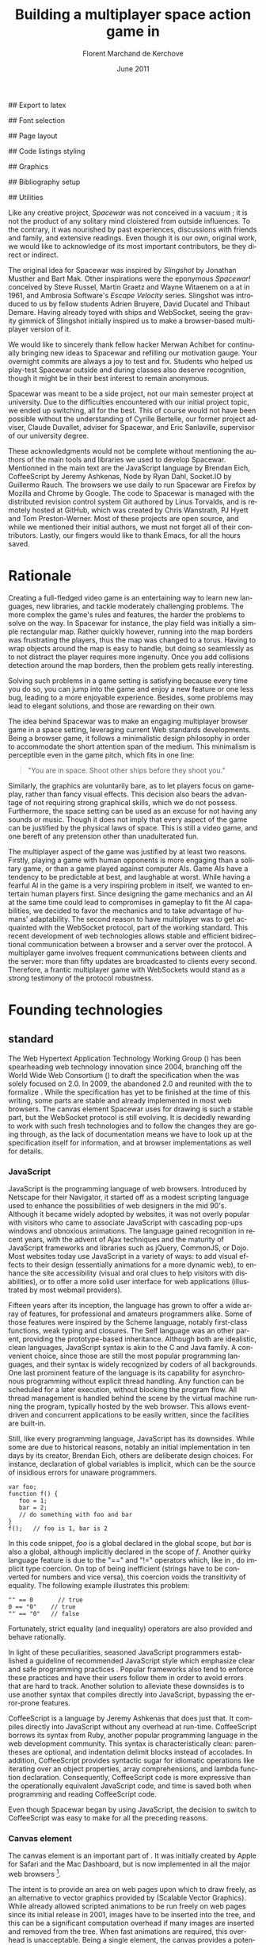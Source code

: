 # Draft of articles documenting Spacewar.
#+Title: Building a multiplayer space action game in \sc{html5}
#+Author: Florent Marchand de Kerchove
#+Email: fmdkdd@gmail.com
#+Date: June 2011
#+Language: en

## Export to latex 
#+LATEX_CMD: xelatex
#+LATEX_CLASS: article
#+LATEX_CLASS_OPTIONS: [a4paper, 12pt]
#+OPTIONS: toc:nil

## Font selection
#+LATEX_HEADER: \setmainfont[Mapping=tex-text, Numbers={OldStyle, Proportional}, OpticalSize=0]{Utopia Std}
#+LATEX_HEADER: \newfontfamily\progfont[Numbers={Lining}, Scale=MatchLowercase]{Utopia Std}
#+LATEX_HEADER: \setmonofont[Mapping=tex-text, Scale=MatchLowercase]{Utopia Std}

## Page layout
#+LATEX_HEADER: \addtolength{\oddsidemargin}{-.2in}
#+LATEX_HEADER: \addtolength{\evensidemargin}{-.2in}
#+LATEX_HEADER: \addtolength{\textwidth}{.4in}
#+LATEX_HEADER: \addtolength{\topmargin}{-.2in}
#+LATEX_HEADER: \addtolength{\textheight}{.4in}
#+LATEX_HEADER: \linespread{1.05}

## Code listings styling
#+LATEX_HEADER: \usepackage{xcolor}
#+LATEX_HEADER: \definecolor{racoon}{rgb}{0.6, 0.6, 0.7}

#+LATEX_HEADER: \lstset{basicstyle=\progfont}
#+LATEX_HEADER: \lstset{tabsize=3, columns=fullflexible, keepspaces=true}
#+LATEX_HEADER: \lstset{breaklines=false, showstringspaces=false}
#+LATEX_HEADER: \lstset{frame=leftline, framerule=1pt, rulecolor=\color{racoon}}
#+LATEX_HEADER: \lstset{xleftmargin=7pt, framesep=5pt}

#+LATEX_HEADER: \lstnewenvironment{javascript}
#+LATEX_HEADER: {\lstset{ language={C}, morekeywords={var, function} }}{}

#+LATEX_HEADER: \lstnewenvironment{coffeescript}
#+LATEX_HEADER: {\lstset{ language={Ruby}, morekeywords={of} }}{}
#+BIND: org-export-latex-custom-lang-environments ((espresso "javascript") (coffee "coffeescript"))

## Graphics
#+LATEX_HEADER: \usepackage{tikz}
#+LATEX_HEADER: \usetikzlibrary{arrows}

## Bibliography setup
#+LATEX_HEADER: \usepackage{biblatex}
#+LATEX_HEADER: \addbibresource{draft.bib}

## Utilities
#+LATEX_HEADER: \renewcommand{\sc}[1]{\textsc{#1}}

#+LaTeX: \setcounter{tocdepth}{3}
#+LaTeX: \tableofcontents

#+LaTeX: \section*{Acknowledgments}
  Like any creative project, /Spacewar/ was not conceived in a vacuum ;
  it is not the product of any solitary mind cloistered from outside
  influences. To the contrary, it was nourished by past experiences,
  discussions with friends and family, and extensive readings. Even
  though it is our own, original work, we would like to acknowledge of
  its most important contributors, be they direct or indirect.

  The original idea for Spacewar was inspired by /Slingshot/ by Jonathan
  Musther and Bart Mak. Other inspirations were the eponymous
  /Spacewar!/ conceived by Steve Russel, Martin Graetz and Wayne
  Witaenem on a \sc{dec} \sc{pdp-1} at \sc{mit} in 1961, and Ambrosia
  Software's /Escape Velocity/ series. Slingshot was introduced to us
  by fellow students Adrien Bruyere, David Ducatel and Thibaut
  Demare. Having already toyed with ships and WebSocket, seeing the
  gravity gimmick of Slingshot initially inspired us to make a
  browser-based multiplayer version of it.

  We would like to sincerely thank fellow hacker Merwan Achibet for
  continually bringing new ideas to Spacewar and refilling our
  motivation gauge. Your overnight commits are always a joy to test
  and fix. Students who helped us play-test Spacewar outside and
  during classes also deserve recognition, though it might be in
  their best interest to remain anonymous.

  Spacewar was meant to be a side project, not our main semester
  project at university. Due to the difficulties encountered with our
  initial project topic, we ended up switching, all for the best. This
  of course would not have been possible without the understanding of
  Cyrille Bertelle, our former project adviser, Claude Duvallet,
  adviser for Spacewar, and Eric Sanlaville, supervisor of our
  university degree.

  These acknowledgments would not be complete without mentioning the
  authors of the main tools and libraries we used to develop Spacewar.
  Mentionned in the main text are the JavaScript language by Brendan
  Eich, CoffeeScript by Jeremy Ashkenas, Node by Ryan Dahl, Socket.IO
  by Guillermo Rauch. The browsers we use daily to run Spacewar are
  Firefox by Mozilla and Chrome by Google. The code to Spacewar is
  managed with the distributed revision control system Git authored by
  Linus Torvalds, and is remotely hosted at GitHub, which was created
  by Chris Wanstrath, PJ Hyett and Tom Preston-Werner. Most of these
  projects are open source, and while we mentioned their initial
  authors, we must not forget all of their contributors. Lastly, our
  fingers would like to thank \sc{gnu} Emacs, for all the hours saved.

#+LaTeX: \newpage

* Rationale
  Creating a full-fledged video game is an entertaining way to learn
  new languages, new libraries, and tackle moderately challenging
  problems. The more complex the game's rules and features, the harder
  the problems to solve on the way. In Spacewar for instance, the play
  field was initially a simple rectangular map. Rather quickly
  however, running into the map borders was frustrating the players,
  thus the map was changed to a torus. Having to wrap objects around
  the map is easy to handle, but doing so seamlessly as to not
  distract the player requires more ingenuity. Once you add collisions
  detection around the map borders, then the problem gets really
  interesting.

  Solving such problems in a game setting is satisfying because every
  time you do so, you can jump into the game and enjoy a new feature or
  one less bug, leading to a more enjoyable experience. Besides, some
  problems may lead to elegant solutions, and those are rewarding on
  their own.

  The idea behind Spacewar was to make an engaging multiplayer browser
  game in a space setting, leveraging current Web standards
  developments. Being a browser game, it follows a minimalistic design
  philosophy in order to accommodate the short attention span of the
  medium. This minimalism is perceptible even in the game pitch, which
  fits in one line:

  #+BEGIN_QUOTE
  "You are in space. Shoot other ships before they shoot you."
  #+END_QUOTE

  Similarly, the graphics are voluntarily bare, as to let players
  focus on gameplay, rather than fancy visual effects. This decision
  also bears the advantage of not requiring strong graphical skills,
  which we do not possess. Furthermore, the space setting can be used
  as an excuse for not having any sounds or music. Though it does not
  imply that every aspect of the game can be justified by the physical
  laws of space. This is still a video game, and one bereft of any
  pretension other than unadulterated fun.

  #+BEGIN_lateX
  \begin{figure}[htb]
  \centering
  \begin{tikzpicture}
    \node [draw, rectangle, thick, inner sep=0]
     {\includegraphics[width=13cm]{img/glorious-action-shot.png}};
  \end{tikzpicture}
  \caption{Spacewar action shot. Spaceships battle it out among
           planets, mines and bonuses.}
  \end{figure}
  #+END_latex

  The multiplayer aspect of the game was justified by at least two
  reasons. Firstly, playing a game with human opponents is more
  engaging than a solitary game, or than a game played against
  computer AIs. Game AIs have a tendency to be predictable at best,
  and laughable at worst. While having a fearful AI in the game is a
  very inspiring problem in itself, we wanted to entertain human
  players first. Since designing the game mechanics and an AI at the
  same time could lead to compromises in gameplay to fit the AI
  capabilities, we decided to favor the mechanics and to take
  advantage of humans' adaptability. The second reason to have
  multiplayer was to get acquainted with the WebSocket protocol, part
  of the \sc{html5} working standard. This recent development of web
  technologies allows stable and efficient bidirectional communication
  between a browser and a server over the \sc{http} protocol. A multiplayer
  game involves frequent communications between clients and the
  server: more than fifty updates are broadcasted to clients every
  second. Therefore, a frantic multiplayer game with WebSockets would
  stand as a strong testimony of the protocol robustness.

* Founding technologies

** \sc{html5} standard
   The Web Hypertext Application Technology Working Group
   (\sc{whatwg}) has been spearheading web technology innovation since
   2004, branching off the World Wide Web Consortium (\sc{w3c}) to
   draft the \sc{html5} specification when the \sc{w3c} was solely
   focused on \sc{xhtml} 2.0. In 2009, the \sc{w3c} abandoned
   \sc{xhtml} 2.0 and reunited with the \sc{whatwg} to formalize
   \sc{html5}. While the specification has yet to be finished at the
   time of this writing, some parts are stable and already implemented
   in most web browsers. The canvas element Spacewar uses for drawing
   is such a stable part, but the WebSocket protocol is still
   evolving. It is decidedly rewarding to work with such fresh
   technologies and to follow the changes they are going through, as
   the lack of documentation means we have to look up at the
   specification itself for information, and at browser
   implementations as well for details.

*** JavaScript
    JavaScript is the programming language of web browsers. Introduced
    by Netscape for their Navigator, it started off as a modest
    scripting language used to enhance the possibilities of web
    designers in the mid 90's. Although it became widely adopted by
    websites, it was not overly popular with visitors who came to
    associate JavaScript with cascading pop-ups windows and obnoxious
    animations. The language gained recognition in recent years, with
    the advent of Ajax techniques and the maturity of JavaScript
    frameworks and libraries such as jQuery, CommonJS, or Dojo. Most
    websites today use JavaScript in a variety of ways: to add visual
    effects to their design (essentially animations for a more dynamic
    web), to enhance the site accessibility (visual and oral clues to
    help visitors with disabilities), or to offer a more solid user
    interface for web applications (illustrated by most webmail
    providers).

    Fifteen years after its inception, the language has grown to offer
    a wide array of features, for professional and amateurs
    programmers alike. Some of those features were inspired by the
    Scheme language, notably first-class functions, weak typing
    and closures. The Self language was an other parent, providing the
    prototype-based inheritance. Although both are idealistic, clean
    languages, JavaScript syntax is akin to the C and Java family. A
    convenient choice, since those are still the most popular
    programming languages, and their syntax is widely recognized by
    coders of all backgrounds. One last prominent feature of the
    language is its capability for asynchronous programming without
    explicit thread handling. Any function can be scheduled for a
    later execution, without blocking the program flow. All thread
    management is handled behind the scene by the virtual machine
    running the program, typically hosted by the web browser. This
    allows event-driven and concurrent applications to be easily
    written, since the facilities are built-in.

    Still, like every programming language, JavaScript has its
    downsides. While some are due to historical reasons, notably an
    initial implementation in ten days by its creator, Brendan Eich,
    others are deliberate design choices. For instance, declaration of
    global variables is implicit, which can be the source of insidious
    errors for unaware programmers.

    #+BEGIN_SRC espresso
      var foo;
      function f() {
         foo = 1;
         bar = 2;
         // do something with foo and bar
      }
      f();   // foo is 1, bar is 2
    #+END_SRC

    In this code snippet, /foo/ is a global declared in the global
    scope, but /bar/ is also a global, although implicitly declared in
    the scope of /f/. Another quirky language feature is due to the
    "==" and "!=" operators which, like in \sc{php}, do implicit type
    coercion. On top of being inefficient (strings have to be
    converted for numbers and vice versa), this coercion voids the
    transitivity of equality. The following example illustrates this
    problem:

    #+BEGIN_SRC espresso
      "" == 0       // true
      0 == "0"    // true
      "" == "0"   // false
    #+END_SRC
    
    Fortunately, strict equality (and inequality) operators are also
    provided and behave rationally.
    
    In light of these peculiarities, seasoned JavaScript programmers
    established a guideline of recommended JavaScript style which
    emphasize clear and safe programming practices
    \cite{js-garden}. Popular frameworks also tend to enforce these
    practices and have their users follow them in order to avoid
    errors that are hard to track. Another solution to alleviate these
    downsides is to use another syntax that compiles directly into
    JavaScript, bypassing the error-prone features.

    CoffeeScript is a language by Jeremy Ashkenas \cite{coffee} that
    does just that. It compiles directly into JavaScript without any
    overhead at run-time. CoffeeScript borrows its syntax from Ruby,
    another popular programming language in the web development
    community. This syntax is characteristically clean: parentheses
    are optional, and indentation delimit blocks instead of
    accolades. In addition, CoffeeScript provides syntactic sugar for
    idiomatic operations like iterating over an object properties,
    array comprehensions, and lambda function declaration.
    Consequently, CoffeeScript code is more expressive than the
    operationally equivalent JavaScript code, and time is saved both
    when programming and reading CoffeeScript code.
    
    Even though Spacewar began by using JavaScript, the decision to
    switch to CoffeeScript was easy to make for all the preceding
    reasons.

*** Canvas element
    The canvas \sc{html} element \cite{canvas} is an important part of
    \sc{html5}. It was initially created by Apple for Safari and the
    Mac \sc{os x} Dashboard, but is now implemented in all the major
    web browsers [fn:: By major web browsers we mean Firefox, Chrome,
    Internet Explorer, Safari and Opera.].

    The intent is to provide an area on web pages upon which to draw
    freely, as an alternative to vector graphics provided by \sc{svg}
    (Scalable Vector Graphics). While \sc{svg} already allowed scripted
    animations to be run freely on web pages since its initial release
    in 2001, \sc{svg} images have to be inserted into the \sc{dom} tree, and
    this can be a significant computation overhead if many \sc{svg}
    images are inserted and removed from the \sc{dom} tree. When fast
    animations are required, this overhead is unacceptable. Being a
    single \sc{dom} element, the canvas provides a potentially faster way
    to draw animation than \sc{svg}. But these two graphics solutions are
    not interchangeable.

    First, the canvas element is bitmap-based. This means that
    graphics drawn on the canvas are resolution dependent, whereas
    \sc{svg} animations are freely scalable. Bitmap graphics are
    faster to process, thus well suited to animations that require a
    high number of frames every second, like games. Scalable graphics
    are great for everything else, since their image quality do not
    degrade when scaled at any size.

    The canvas element also has the ability to use a 3d rendering
    context called WebGL \cite{webgl}, enabling OpenGL applications to
    be embedded in web pages and rendered using a software OpenGL
    implementation, or even a hardware implementation if the proper
    driver is present. Implementations of this 3d context in major
    browsers is ongoing. The latest Firefox, Chrome, Safari and Opera
    browsers support WebGL, but not on all platforms. Besides, since
    calling the \sc{gpu} driver directly can lead to crashes unrelated
    with the browser itself (caused by faulty drivers or poor graphics
    management in the OS), WebGL support can be deactivated by default
    in some browsers, or for unsupported hardware. Nonetheless, some
    demonstrative applications already exist, with the most impressive
    being ports of famous 3d games like a Quake 3 level loader
    \cite{q3demo} or an interactive film by Chris Milk \cite{rome}.
    
    Finally, should web applications using the canvas element require
    even more processing power for their animations, major browsers
    are beginning to provide hardware acceleration even for the 2d
    drawing context. This is also optional and enabled client-side,
    due to the stability issues mentioned above, but still is a nice
    option to have when high performance is a concern.

    The consequence of providing all those facilities to web scripts,
    both versatile with \sc{svg} and powerful with the canvas element,
    is the diminishing need for proprietary alternatives like Adobe
    Flash or Microsoft Silverlight. A few years back, Adobe Flash was
    the /de facto/ standard for web animations. Today, with browsers
    adopting \sc{html5} standard and especially the canvas element,
    animations can both be fast and portable. Furthermore, the
    specification is fully open, as are implementations in most
    browsers.
      
    Spacewar makes full use of the canvas element. All the game is
    currently drawn on it, and it fills the entire web page. Some \sc{svg}
    images are also used for the more static configuration menu.
    
*** WebSocket
    The major part of Spacewar is its multiplayer aspect: having
    multiple players participating in the same game, each using a
    different browser on their own computer. This is enabled by the
    introduction of WebSockets to \sc{html5}.

    The \sc{http} protocol was conceived as a unidirectional protocol: from
    the client to the server. The server can not initiate an
    unsolicited connection with a client, and is only allowed to send
    data to the client in response to a previous request from the
    client. Yet, asynchronous updates from the server have become a
    major part of today's web browsing. The usual solution is to abuse
    the protocol in part, by having the client frequently poll the
    server for updates. Typically, the client would send a request to
    the server every two seconds, and the server would respond with
    update data, or with an empty response if no update occurred. This
    is a simple way to provide the illusion of asynchronous updates,
    but it comes at a price. 

    To receive update in a timely fashion, the polling frequency
    should be short, around five seconds. This means that every five
    seconds, a \sc{http} request is sent to the server, and a response
    is received. Sending a new \sc{http} request requires establishing
    a \sc{tcp} connection with the server, and that in turn takes some
    round trips between the client and the server. In addition, the
    request and response have to contain \sc{http} headers that add to
    the packets' size, though the information they transmit is mostly
    the same each time. This short polling technique is thus very
    inefficient, as not only time is wasted by setting up a full
    \sc{tcp} communication each time, but bandwidth is also
    squandered.

    To alleviate these problems, more refined techniques have come to
    light. The two most common mechanisms are known as \sc{http} long
    polling and \sc{http} streaming. Both are described in \sc{rfc}
    6202 \cite{rfc6202}. As the name implies, long polling consists of
    sending a request to the server, who will delay its response until
    there is data to transmit. When the client receives the response,
    it immediately sends a new request for the next update. In
    \sc{http} streaming, the server sends its response in parts, thus
    keeping the connection with the client alive, until its renewal
    after a set amount of time. While more efficient than short
    polling, both have disadvantages over a straightforward \sc{tcp}
    socket. When renewing the long poll request or stream, messages
    can not be sent from the server, and must thus be buffered until
    the connection is established. Other difficulties may arise when
    intermediaries (proxies, gateways) are present between the client
    and the server, as they may decide to cache the server responses,
    thus defeating the mechanism. Best practices for implementing
    these techniques are described in the \sc{rfc}.

    A better solution is to augment the \sc{http} protocol, allowing true,
    persistent bi-directional communication without much
    overhead. That is precisely the high-level description of the
    WebSocket protocol \cite{ws-prot}. This protocol consists of
    establishing a \sc{tcp} connection between a client and a server,
    allowing two-way message passing after a \sc{http} handshake
    part. Using the \sc{http} request/response model, both client and
    server acknowledge of a "\sc{http} upgrade" to use the WebSocket
    protocol. Once they agree, messages can be freely sent between
    both entities until the connection is closed. In addition to the
    \sc{tcp} connection, the WebSocket protocol provides other features. To
    quote the protocol draft:

    - a Web "origin"-based security model for browsers;
    - an addressing and protocol naming mechanism to support multiple
      services on one port and multiple host names on one \sc{ip} address;
    - a framing mechanism on top of \sc{tcp} to get back to the \sc{ip}
      packet mechanism that \sc{tcp} is built on, but without length limits.

    The WebSocket protocol enforces the same origin policy commonly
    used in web browsers. Basically, WebSockets established between a
    browser and a web server at http://www.foo.com/ can only be
    accessed by scripts running for a page from a server with the same
    domain. Scripts from other domains do not have legitimate access
    to resources (scripts, sockets) of others.

    The WebSocket \sc{API} \cite{ws-api} offered to web browsers
    scripts is rather straightforward, and event-based. In simple
    setups, the client only has to create a WebSocket object, then
    registers function callbacks for the following events: connection
    open, message received, connection closed. This WebSocket object
    can be used to send messages to the server, and to close the
    connection. Messages can either be sent as \sc{utf-8} strings or
    as raw binary.

** Node
   Obviously, WebSocket support is required both on the client and on
   the server. On the client side, a check may be done when the game
   script executes to detect WebSocket support in the browser, and act
   accordingly. On the server front, the choice is more limited. The
   early prototype of Spacewar used a \sc{php} implementation of the
   WebSocket protocol on the server. Back then, the server was only
   used to pass messages around between clients. All the game logic
   was handled by the clients themselves, and each client sent its
   state to all the others, via the server. It quickly became clear
   however that this \sc{php} implementation of WebSocket was meant
   for trivial demonstrations purposes, but not for real applications.

   As a result of the WebSocket protocol being recent and not
   finalized, the number of implementations available outside of web
   browsers is not overwhelming, though sufficient. Although the
   protocol is not overly complicated, implementing it was beyond the
   scope of Spacewar. Besides, due to security concerns, the protocol
   is still evolving. An implementation that can stay up to date with
   current and future versions of the protocol is preferred. This
   essentially means that the chosen WebSocket implementation should
   be popular enough to ensure that it will be supported until at
   least the protocol finalization. A rapid search indicates there are
   already quite a few implementations for C, C#, Java, Ruby,
   JavaScript, and more. The JavaScript implementation is of
   particular interest, and was chosen for reasons we will now expose.

   First and foremost, since JavaScript was required for programming
   the client, having it as the server language helps promoting code
   reuse and consistency. The code is clearer as a result, since some
   client constructs are mirrored on the server.
   
   Secondly, the chosen JavaScript implementation of the WebSocket
   protocol is actually a module for a high-performance server
   software running JavaScript code, called Node (or node.js)
   \cite{node}. At the core, Node is an abstraction of asynchronous
   I/O with a layer of web-oriented networking facilities designed for
   building scalable web servers. Under the hood Node is running
   Google's V8 JavaScript engine, which allows users to program all
   their server code using only JavaScript, although Node itself is
   essentially made in C++.
   
   With the growing number of Internet users, it is not uncommon for
   web hosts serving popular content to handle a million or more daily
   hits, and a hundred thousand of simultaneous clients. Against such
   numbers, very efficient server software (and hardware) is required.
   There are three main approaches for serving content at this rate in
   server software: caching, multithreading and asynchronous
   (non-blocking) I/O. Caching is very useful for static content, but
   not for a highly dynamic application like Spacewar. While
   allocating a thread for each client (or a group of clients) and
   retrieving content with blocking I/O in each thread is feasible,
   implementations of threads in most systems makes this solution
   sub-optimal. For one, managing ten thousand threads can become
   quite complex. In addition, the costs of thread allocating, context
   switching and scheduling hamper this method's scalability.

   On the other hand, asynchronous I/O is rather straightforward:
   instead of spawning a new lightweight process (thread) to read and
   send a file to the client, just wait for the system to signal the
   file readiness, and execute a callback function to read and send
   it. The cost of handling one more client is much lower than for
   multithreading, although not all non-blocking I/O mechanisms in the
   OS are equal. Hardware interrupts are favored, but might not be
   available, in which case the slower method of polling is used.
   Nonetheless, non-blocking I/O has garnered a strong following in
   the web development community, assessed by the popularity of server
   software like Python's Twisted, or Ruby's EventMachine. This is
   explained partly by the popularity of the language they are
   implemented in, partly by the performance they provide, and mostly
   by the convenience of their event-driven model for programmers.

   Since all the work with asynchronous I/O is done in callbacks, this
   directly translates into programming for events, a recurrent
   pattern of web programming. For instance, an \sc{http} server will have
   a function to handle a request event. Every request sent to the
   server will wake up Node, trigger this function, and send Node to
   sleep once the function has returned. It must be noted that since
   no threading is involved, the callbacks execute sequentially rather
   than concurrently. In particular, callbacks that are slow to return
   will become a bottleneck for the server scalability. Nevertheless,
   the event-driven approach is quite fit to the \sc{http} request/response
   model, as well as other network applications.

   Node also aims to be very modular: even core features are provided
   as modules lazily loadable in a server program. The WebSocket
   protocol is available in Node thanks to such modules. Spacewar uses
   the one named Socket.IO \cite{socket-io}. While other modules
   expose the bare WebSocket protocol in Node, Socket.IO can fallback
   to other protocols (like Ajax, \sc{http} long polling or \sc{http} streaming)
   if the client has no support for WebSocket. This is highly
   convenient, given the discrepancies between browsers as well as
   between a different versions of the same browser.
* Other works
  Spacewar arose from our want to design and play a space action game
  leveraging modern web technologies. Outside of the gravity gimmick
  inspired by the open source game Slingshot \cite{slingshot}, there
  was no direct influence by other works until we took a peek at what
  was available.

  Eerily enough, the space setting seems to be popular, as at least
  two games built with JavaScript and Node bear the same premises. The
  first one is Lazeroids \cite{lazeroids}. That game was initially
  conceived using Ruby on Rails over a week-end competition, and later
  ported over to Node. The gameplay is a voluntary homage to the classic
  1979 arcade game Asteroids where a lone spaceship fires round-shaped
  bullets at dangerously concave asteroids drifting in the otherwise
  empty space. Lazeroids allows multiple players to play in the same
  world and features a score board. Attacking other players did not
  seem to work right when we tried it, and the gameplay also feels
  dated, with reason. Still, one must keep in mind that Lazeroids was
  conceived as a demonstration of Ruby on Rails and \sc{html5} capabilities
  over a 48-hours period.

  The second space-inspired browser game is Rawkets \cite{rawkets}. Here
  the focus is on player versus player combat, as there are no other
  interactions with the world. The fighting stage is delimited by a
  thick rectangular wall, and the combat is very basic. Ships fire
  bullets that go straight ahead dealing damage to the first target
  hit. Ships can sustain some damage before exploding, and recover
  damage over time. The graphics are elementary, except for the
  somewhat fancy static background and interface. There are even sound
  effects and a background music [fn:: Rawkets uses Adobe Flash for
  sound. Although the \sc{html5} standard introduces an audio API, browser
  implementations might have been lacking when Rawkets was
  conceived.]. Like Lazeroids, Rawkets primary purpose is to
  demonstrate the capabilities of \sc{html5} and Node in the fun setting of
  a multiplayer space fighting game.
     
* Inner workings

** Overview

*** The game's rules and goal
    As previously stated, the intent in building Spacewar was to
    become more comfortable with standard and future web technologies,
    by creating a simple, yet engaging multiplayer game. The core
    gameplay revolves around shooting spaceships in space, with the
    added twist of compensating for the surrounding planets' gravity
    that draws spaceship fire.

    Browsing to the game server \sc{url} immediately jumps the client
    into the game. Each player controls exactly one ship. The commands
    are simple: ships can rotate left or right, thrust forward, fire a
    bullet or use a bonus. Ships are brittle: one hit is all it takes
    to destroy them. Obstacles are plenty: planets, bullets, other
    ships, and lethal bonuses. The bright side is that dying bears no
    in-game penalty aside from losing any held bonuses, as hitting the
    spacebar immediately spawns a new ship. Hearing the opponent gloat
    over his victory is punishing enough.

    The action takes place on a rectangular map wrapped at the edges,
    effectively simulating a torus. A plain rectangular map with
    border walls is not symmetric: corners are notably disadvantageous
    for players who wander in them, since it is much harder to escape
    from them. The central area will thus see most of the action. A
    torus is symmetric action-wise, as all area have the same
    mobility. The toric map is harder to handle though, especially
    when considering collisions at the map borders, or when drawing it
    seamlessly in the client.

    The map is populated with immobile planets, which have two roles
    in the game. First they act as obstacles for players, as a ship
    colliding with a planet will immediately turn to sidereal
    dust. Players can not blindly go forward, but must learn to
    maneuver skillfully between cluster of planets in order to
    survive. Secondly, planets affect the trajectory of bullets fired
    from the spaceships. Each planet has a gravity parameter
    proportional to its radius, and bullets are subject to every
    planet gravity field. Larger planets pull harder on bullets,
    eventually crashing them on their surface. Players have to learn
    how bullets react to gravity, as it is crucial to improve their
    aim but also to better dodge other ships' bullets.

    The game has no explicit goal other than enjoyment. Adding some
    kind of scoring system, based on the number of ships destroyed and
    length of survival would be trivial, but whether this is
    effectively beneficial to the game experience is still
    undetermined. The core formula has proved to be satisfying enough
    for the time being.

    The bonuses add variety to the game, by introducing new obstacles
    and weapons. New bonuses are regularly dropped onto the map,
    staying at their location until a ship picks it up by flying over
    it. Ships can only have one bonus at a time. Flying over a bonus
    when already holding one will replace it. Once picked up, a bonus
    can be used until it has no more charges. Most bonuses currently
    implemented have only one charge. Bonuses are not definitive, and
    need testing to determine if they have their place in the
    game. The upside is that bonuses are easily added and removed from
    a game for test purposes using parameters. Player feedback can be
    used to increase or decrease the probability of a certain type of
    bonus appearing. Ideally, these parameters could be altered even
    during a game, matching the interests of current players. The most
    successful bonus so far is the mine, immobile when placed on the
    map, but which explodes when a ship or a bullet enters its
    detection radius. These mines are a useful to dispose of
    tailing opponents, or to set up traps in tight planet clusters.

*** The decentralized prototype
    Spacewar is divided into a client and a server program. Both are
    written in CoffeeScript, compiled to JavaScript before being
    run. The client program is intended to be executed inside a web
    browser supporting the \sc{html} canvas element. The server must be run
    by Node with additional modules installed.

    Historically, the initial prototype of Spacewar was meant to work
    without a server. The client handled all the game logic simulation,
    in addition to drawing, and one could play the game even if a
    server was not available. On the other hand, if a server was
    running, then clients would send it their position and bullets, and
    the server would broadcast them to all other connected clients. The
    server thus acted as a mere relay.

    This decentralized model had its merits: clients could play without
    a server, nearly all computation was offloaded to clients, thus
    greatly alleviating the server load, and the server was truly
    scalable, able to handle many clients since its only role was to
    coordinate packets between clients. But this approach was not
    devoid of problems. The first one was the game state
    synchronization across all clients. Since all clients ran their own
    game logic and only sent updates concerning their own actions, the
    game state was different for each one ; there was no authoritative
    state as in a centralized model. This allowed asymmetric situations
    to arise, where a ship would be dead for some clients but not for
    others. Although this might have been solvable, by acknowledging
    collisions between entities for affected clients for instance, the
    far greater issue of cheating remained.

    One thing to keep in mind with secure web development that also
    applies to games, is to never trust the client. The client, when
    given the chance, will always try to exploit any flaw to gain
    advantage. In a game setting, this amounts to cheating, which ruins
    the game experience for everyone else involved. This is not to say
    that all clients should be regarded as evil exploiters, as most are
    not, but care should be taken as to minimize, and even annihilate
    the risks. If by any means someone is able to gain an unfair
    advantage, then, given enough time, someone will. Manipulating the
    game code is made even easier with JavaScript browser games: no
    decompilation is necessary as all the code is interpreted and
    embedded in the web page. With this in mind, letting clients make
    unilateral game decisions is ripe for exploits. In the Spacewar
    prototype, clients could easily change the ship maximum speed, to
    move faster than other players and gain advantage. The sole answer
    is to check all data received from clients, and drop faulty
    packets.

    Again, cheating is avoidable, game state synchronization is doable,
    but complexities and subtleties quickly arise when trying to solve
    both problems. The centralized model of a game server handling all
    game logic and broadcasting it to clients is far simpler to
    design. The choice was thus made early to switch Spacewar to this
    centralized model, at the cost of losing the ability for clients to
    play without a server, and greatly diminishing the scalability, but
    working as expected.

** Client side
   The client program has two roles:
   - It gathers keyboard input from the player and forwards them to
     the server.
   - It receives updates from the server and renders the game to the
     canvas.
   In a way, the client can be thought of as a terminal with a fancy
   interface.

   First, it has to establish the connection to the server. This
   amounts to creating the WebSocket, and waiting for the connected
   event. When this event is received, it contains an id number used
   to identify the client, which the client saves. Then, the client's
   preferences (name and color of ship) are sent, if any, and a ship
   is requested. Once notified of the ship creation, the game render
   loop is started, and the client can play.

   From then on, every time the client hits or releases a key, a
   message is sent to the server. Knowing which keys each client has
   pressed, the server updates each ship accordingly when going
   through its own update loop. When any entity of the game world
   changes, the client receives a message containing the new values to
   synchronize its local state with the server state. The client is
   only told what it needs to know in order to draw the game world
   correctly. Information unneeded for drawing is never transmitted.
   Simultaneously, the rendering loop displays the game world to the
   player, centered around its ship.

*** The rendering algorithm
    Drawing the game is the main role of the client, and the most
    expensive in computer time. All drawing takes place on the
    \sc{html} canvas element, using the 2d rendering context. The
    canvas is stretched to fill the client's whole window, adapting to
    eventual resizing events, thus maximizing the player's view. To
    ensure smooth rendering, the scene is requested to be drawn at 60
    frames per second. This is only a request: clients will do their
    best to reach this frequency, but under-performing clients might
    not reach it. In this case, the rendering will be choppy, and
    playing might become difficult, or even unsatisfactory. Efforts
    should thus be made to ensure most computers can draw the game
    fast enough to allow a smooth play. Optimization comes after
    correctness however, and since Spacewar is not feature complete at
    this stage, busy action can lead to slowdowns on even recent
    hardware.

    The rendering loop algorithm is very similar to the following
    code:

    #+BEGIN_SRC coffee
      redraw = (context) ->
         context.clearCanvas()
      
         # Center view around the player's ship.
         centerView()
      
         # Draw all objects.
         for obj in gameObjects
            obj.draw(context) if obj.inView()
      
         # Draw all visual effects.
         for e in effects
            e.draw(context) if e.inView()
      
         # Draw outside of the map bounds.
         drawInfinity(context)
      
         # Draw user interface.
         drawUI(context)
    #+END_SRC

    #+ Schema of drawing process

    We start by clearing the whole canvas, which contained the
    previous frame. This is needed since the scene is centered around
    the player, thus every object in view has to be redrawn every time
    the player moves. On this blank canvas, the game is drawn in
    layers. Each layer is drawn atop of the previous one, and any
    drawing done in a layer obscures the drawings done at the same
    place in lower layers. The first layer contains every game object
    (ships, bullets, planets, bonuses). The second layer is filled
    with cosmetic effects that are tied to a particular object and
    exist only on the client. Ship explosions are the only effect
    present so far. The final layer is used for the user interface:
    radar symbols drawn at the window's edges to indicate other
    players and incoming bonuses that are out of view. The
    drawInfinity method warrants a deeper explanation.

*** Drawing infinity ... and beyond
    The purpose of the drawInfinity method is to render the toric map
    to the player by redrawing each visible object outside of the map
    edges. Without drawInfinity, a player near an edge of the map
    would not see the objects beyond the edge until he crosses it and
    is wrapped around on the torus. This method helps to create a
    seamless transition when wrapping around the edges. The following
    diagram illustrates this.

    #+BEGIN_latex
      \begin{figure}[htb]
        \centering
        \begin{tikzpicture}
          \begin{scope}
            \fill [red, opacity=0.5]
              (0,1.2) rectangle +(.75,1.3);
      
            \draw [red!50!black, thick]
              (0,0) rectangle +(2.5,2.5)
              node [anchor=south east] {Map};
      
            \draw [blue!50!black, thick]
              (-.75,1.2) rectangle +(1.5,1.5)
              node [anchor=south east] {Canvas};
          \end{scope}
      
          \draw [thick, ->, >=stealth']
            (3.5,2.5) to (5.5,2.5)
            node [above, midway] {drawInfinity};
      
          \begin{scope}[xshift=9cm]
            \fill [red, opacity=0.5]
              (0,1.2) rectangle +(.75,1.3);
            \fill [red, opacity=0.25]
              (-.75,1.2) rectangle +(.75,1.3);
            \fill [red, opacity=0.25]
              (-.75,2.5) rectangle +(1.5,.2);
      
            \draw [red!50!black, thick]
              (0,0) rectangle +(2.5,2.5);
      
            \draw [red!50!black, opacity=0.5, thick]
              (-2.5,0) rectangle +(2.5,2.5)
              (-2.5,2.5) rectangle +(2.5,2.5)
              (0,2.5) rectangle +(2.5,2.5);
      
            \draw [blue!50!black, thick]
              (-.75,1.2) rectangle +(1.5,1.5);
          \end{scope}
        \end{tikzpicture}
        \caption{\label{fig:inf} The effect on drawing the map on the
              canvas with the drawInfinity method. Without
              drawInfinity, the canvas has blank areas when the
              player is near the map edges. With drawInfinity, the
              whole canvas is filled with copies of the map,
              seamlessly rendering the torus.}
      \end{figure}
    #+END_latex

    On figure \ref{fig:inf}, the game screen is shown without calling
    drawInfinity (left-hand part), then with calling drawInfinity
    (right-hand part). Without drawInfinity, the visible part of the
    game map is drawn at the right of the canvas, leaving the area
    outside of the map blank. Since the map is a torus, there can not
    be any undrawn part on the canvas. Here the left part of the
    canvas should show the rightmost area of the game map, the top part
    should show the bottom of the map, and so on. That is precisely
    what the drawInfinity method does: it redraws the map at the edges
    of the original map by translating it. The method collects the
    edges currently visible by the player and draws the map for each
    one. The results are witnessed on the right of figure
    \ref{fig:inf}, where the map is cloned to fill the whole canvas.

    While this drawing method ensures the world is correctly rendered
    as a torus, there are additional details to take care off. First,
    all objects should behave accordingly to the toric condition of
    the map. That is the server's role when updating the game
    world. For instance, bullets should wrap around and be affected by
    the gravity of all surrounding planets, even planets that are
    beyond the map edges. Another example is given by the planets:
    they should not overflow the map when created, otherwise they
    would be rendered as overlapping another planet from the other
    side of the map, which is not allowed. Last but not least, the
    radar that is used to show other players' ships and incoming
    bonuses that are out of view must select the nearest target among
    all the "ghosts" of an object, those mirror images drawn by the
    drawInfinity method. When the player's ship is near the left
    border of the map, and another ship is near the top right corner,
    the radar should indicate the shortest route to the target, which
    is realized by going left and up, wrapping around the edges,
    rather than traversing the whole map by going to the right
    (figure \ref{fig:radar}).

    #+BEGIN_latex
      \begin{figure}[htb]
        \centering
        \begin{tikzpicture}
          \draw [red!50!black, thick]
            (0,0) rectangle +(2.5,2.5)
            node [anchor=south east] {Map};
          \draw [red!50!black, opacity=0.5, thick]
            (-2.5,0) rectangle +(2.5,2.5);
      
          \fill [violet!50!black] (2.3,2.2) circle (3pt)
            node [anchor=east] {Enemy};
          \fill [violet!50!black, opacity=0.7] (-0.2,2.2) circle (3pt)
            node [anchor=east, yshift=.5mm] {Ghost};
      
          \draw [blue!50!black, thick]
            (-.5,.2) rectangle +(1.5,1.5)
            node [at start, anchor=south east, yshift=-1.5mm] {Canvas};
      
          \fill [blue!50!black]
            (.25,.95) circle (3pt);
        \end{tikzpicture}
        \caption{\label{fig:radar} Finding the nearest "ghost" in all clones
          of the map. Here the player is the blue dot at the canvas center,
          and the enemy at is at the top right corner of the map. Since the
          map is a torus, the quickest route to the enemy is by going left
          and up, toward the enemy "ghost". The player radar always
          indicates the nearest ghost rather than real map position.}
      \end{figure}
    #+END_latex

*** Rendering performance
    Drawing to the canvas at 60 frame per second, even in 2d, can tax
    even recent hardware. Speeding up this step is beneficial to
    gameplay, as smooth rendering is essential to fast paced
    action-oriented games. While we prefer to avoid premature
    optimization, some has already occurred and bore great benefits.

    The first optimization is avoiding to draw objects that are out of
    view. Each object is drawn only if it can be seen by the player,
    within the bounds of its screen (there is no line of sight
    restriction). This saves \sc{cpu} cycles, as even if a pixel would not
    be rendered to the screen, browsers still take time doing
    operations on it. That is because the canvas element can be drawn
    upon even if it is not attached to the \sc{dom} tree, saved for later
    purposes. Since the map can be vastly larger than the player's
    view, and full of objects rather costly to draw, this check is
    judicious.

    The second optimization is avoiding to redo costly operations that
    can be saved. Planets are immobile objects that never change their
    shape or color during the game. They are also numerous on the map,
    thus rather costly to draw, even though they are represented by
    bare discs. By drawing each of them only once to a devoted canvas,
    we can later draw this hidden canvas onto the real canvas
    presented to the player at a lower computational cost. Drawing to
    a hidden surface beforehand and applying this surface to the game
    canvas like a stamp is a cornerstone technique of 2d game
    programming called /spriting/.

    These optimizations already proved their worth by stabilizing the
    framerate, but it must be noted that the low-level tweaking common
    in video game programming is restricted in this setting. The
    programmer has only access to the canvas, and the browser is in
    charge of the lower-level operations and interaction with the
    graphic capabilities of the client's machine. While tuning for
    specific browsers is feasible, tailoring the game to the features
    offered by a particular \sc{cpu} or \sc{gpu} is beyond reach. This
    is the cost of using a scripting language running inside a
    browser. Luckily, implementers of the canvas element are committed
    to minimize this cost. For instance, Gecko (used by Firefox)
    WebKit (used by Chrome and Safari) engines and the latest Internet
    Explorer provide optional hardware acceleration of the 2d
    rendering context. In addition, they include an implicit double
    buffering of the canvas: drawing operations are done off-screen
    and the canvas is refreshed only once when the script is done
    drawing the frame. This is quicker than refreshing at every
    drawing operation.

** Server side
   The server program is where the game actually resides, where game
   logic, collision detection, collision resolution, and synchronization
   between clients arises. As previously stated, the server is written
   in JavaScript (compiled from CoffeeScript) and run in a Node
   environment.

   Before launching the actual game server, some preparations are in
   order. First, a \sc{http} server is started to serve the client
   files. The second step is to bind the WebSocket to the \sc{http} server,
   listening for a \sc{http} upgrade request initiated by the client
   program. Finally we setup the callbacks for the client connection,
   disconnection and message events, initialize the game map and then
   launch the game loop.

*** Client-server communication
    When a client connects to the server, a player id number is
    established, an associated player object is created server-side,
    then the client is notified of the connection. Following that, the
    client should request a ship, in which case the server will create
    the ship and send a full game update to the client containing all
    game objects. Once this is done, the client can play.

    During the main course of the game, the only messages received by
    the server from clients are input related. Pressed and released
    keys are sent to the server, which updates the corresponding player
    object.

    In the event of a client disconnection, be it voluntary or
    accidental, other clients are notified and resources are freed.

*** Setting up the game map
    To initialize the map, its dimensions are first retrieved from the
    preferences file. This file contains constant values used
    throughout the game simulation which can be customized to tune the
    game mechanics. For example, the preferences file describes the
    maximum allowed ship speed, the intensity of the gravity effect on
    bullets, and the activation time of mines.

    Once the map size is known, we must populate it with planets. The
    number of planets to place and their radius range is also loaded
    from the preferences file. Then each planet is randomly put on the
    map, provided that it does not overlap any previously put
    planet. There is a chance for each planet to have an accompanying
    satellite. When this happens, the total radius of the system is
    taken into account when checking against overlaps. Satellite
    size, rotational speed and distance to host planet are all
    parameters in the aforementioned file.

*** The update loop
    The most run code on the server is the one called by the update
    loop. Similarly to the client drawing loop, the server update loop
    is run at a high frequency: every 20 milliseconds, which
    translates to 50 updates per second. The client and server update
    loops do not have to be synchronized, since there will always be
    an added network latency between them. The server should update
    very often though, to be able to quickly respond to user input.

    Let us have a look at the (abridged) update loop:

    #+BEGIN_SRC coffee
      update: () ->
         # Process input from players.
         for id, player of players
            player.update()
      
         # Move all objects and update their grid position.
         for id, obj of gameObjects
            obj.move()
            if obj.tangible()
               placeObjectInGrid(obj)
      
         # Check and handle all collisions between objects.
         handleCollisions()
      
         # Let objects update and record their changes.
         allChanges = {}
         for id, obj of gameObjects
            obj.update()
            allChanges[id] = obj.changes()
      
         # Send only the changes to all clients.
         socket.broadcast
            type: 'objects update'
            objects: allChanges
    #+END_SRC

    The first step is to process the input of each player. Spacewar requires
    only five keys:
    - Up arrow to thrust forward,
    - Left and right arrow to rotate,
    - Spacebar (or A) to fire,
    - Z to use the carried bonus.
    The client sends its keys to the server which saves them for this
    update purpose. When processing each player's input, the server
    only has to check whether a key is pressed to update the player's
    ship accordingly. For example, if the left arrow key is pressed at
    the time the server enters the update loop, the ship's facing
    angle will be decreased [fn:: The origin of the \sc{HTML} canvas
    element is at the upper left corner, with /x/ increasing to the
    right and /y/ increasing to the bottom. Consequently, angles of the
    unit circle increase clockwise instead of conventionally
    increasing counterclockwise.].

    The next step is to update all objects. This is divided into three
    parts: first objects are moved, then all collisions between
    objects are checked and handled, and finally objects have their
    state updated. With this division, objects can post-process
    collisions in their update method instead of requiring a separate
    method with duplicated code. Moving all objects is simple: the
    position is updated with respect to the object velocity. The
    only subtlety is to wrap around the map edges. Some objects like
    planets and bonuses do not ever move. Bullets are of interest
    since they are affected by gravity from planets: a Newtonian
    gravity formula is applied to the bullet acceleration vector for
    every planet around.

    Once positions are updated, objects are placed in a grid used to
    check collisions. We will cover collisions in further details in
    \ref{collisions}. After collisions are processed, the state of
    each game object is updated. In this step, objects can update
    anything not related to position, which is handled in the position
    update. For example, mines grow their detection radius and
    satellites increase their rotation angle.

    Most objects will have their state changed as a result of these
    steps. Moving changes the position vector, mines change their hit
    radius at each update, ships and bullets can die after hitting
    another object, etc. Clients should be notified of all these
    changes, but there is no need to transmit fields that have not
    been modified. Full game objects are already sent to the client at
    connection time. Further updates only transmit the changes to avoid
    wasting bandwidth and unnecessary serialization. For this purpose,
    all game objects have the possibility to mark fields to be watched
    for changes. Changes to these marked fields are recorded into a
    dedicated object that is gathered in the update loop by calling
    /obj.changes()/. When changes from all objects are obtained this
    way, clients are notified of the game update by broadcasting.

*** Handling collisions
    #+latex: \label{collisions}
    Treating collisions between game objects is straightforward,
    except for a few subtle details. The basic principle is to check
    every couple of objects for collisions and handle side effects
    with respect to object type. In Spacewar, all ships would check if
    a collision occurred with any other ship, bullet, planet, bonus,
    etc. Obviously a collision is symmetrical, meaning we only have to
    check half of the couples. Once a collision is detected side
    effects are applied. If a collision occurred between a ship and a
    bullet for example, the ship would explode and the bullet would
    enter its dead state. Both would not be able to collide with
    another object anymore. On the other hand, if a ship collided with
    a planet, the ship would still explode but the planet would be
    unaffected. Processing side effects from a collision at the same
    time for both colliding objects is clearer, since all effects from
    the collision are in one place. It is also easier than having
    objects handle the collision themselves, where issues related to
    the absence of atomicity arise.

    Accurately checking for collisions between two objects often
    requires solving equations, which can be quite costly depending on
    the shapes involved. Accuracy can be traded for speed by using
    approximated equations. An uncompromising speedup can be obtained
    by only checking collisions between nearby objects. To group
    objects by proximity, any form of spatial hashing can be
    used. Spacewar elected the spatial grid approach, as it is
    straightforward and fit to the 2d rectangular map. The map is
    divided into same-sized regions at its creation (see figure
    \ref{fig:collisions}). During the update loop, when objects are
    moved, they are inserted in all regions they overlap
    with. Collisions are then only checked between objects belonging
    to the same region. Due to the toric nature of the map, the
    spatial grid has to be toric too. Objects near the map edges can
    lie in grid regions adjacent only by wrapping around. Collision
    checks thus have to work on parts rather than whole objects. Other
    optimizations rely on ensuring game objects are tangible before
    diving into costly computations.

    #+BEGIN_latex
      \begin{figure}[htb]
        \centering
        \begin{tikzpicture}
          \fill [blue!50!black!60, opacity=0.3]
            (.5,1) rectangle +(2,1.5)
            (1,2.5) rectangle +(1.5,.5)
            (3,2.5) rectangle +(1.5,1.5);

          \draw [red!50!black, thick]
            (0,0) rectangle +(5,5)
            node [anchor=south east] {Map};

          \draw [red!50!black, opacity=0.5, thick, step=.5]
            (0,0) grid +(5,5);

          \draw [blue!50!black!60, thick]
            (3.7,3.3) circle (.5)
            (1.6,1.9) circle (.8);
        \end{tikzpicture}
        \caption{\label{fig:collisions} The map is divided into
        same-sized cells and collisions are checked only for objects
        belonging to the same cell. Objects are inserted into all cells
        they overlap with. Here the two blue planets are inserted in
        all cells filled with blue.}
      \end{figure}
    #+END_latex

* Future improvements
  In the current state, Spacewar is playable, enjoyable and rather
  stable. However, there is still room for improvement. On the short
  term, we would like to allow clients to launch games and invite
  friends in it. The envisioned scheme is the following: after landing
  on the Spacewar homepage, the client would be greeted with two
  choices of playing straight away, and creating a new game. Playing
  straight away would jump the client into a randomly determined
  active game. The client could also express wishes on its playing
  preferences, like specifying the maximum number of player in the
  game, the density of planets, the map dimensions and so on. Those
  wishes would narrow the search for an active game to join.
  Alternatively, were the client to choose to create a new game, he
  would be prompted for more in-depth settings, similar to those
  currently present in the preferences file. He would be able to set
  the maximum number of players allowed in the game, the map
  dimensions, the density of planets and satellites, but also the
  allowed bonuses and bonuses timing. Eventually, he should be able to
  tweak the game settings so much that the created game would have a
  unique quality to it. Once he is satisfied with these settings, the
  client can start the game. An active game would have a unique \sc{url}
  attached to it. The client who created the game should forward this
  \sc{url} to all the players he wants to spar with. Upon accessing this
  \sc{url}, those players would immediately join the action.

  On the technical side, this scheme of having multiple games running
  concurrently would be interesting to implement. This might need some
  more thought, but at this time we envision to have a delegated \sc{http}
  server program running in front of the multiple Spacewar games,
  forwarding the messages from clients to dedicated game processes,
  depending on the access \sc{url}. This program would thus act similarly
  to a reverse proxy.

  In order to allow at least a dozen of those games concurrently
  running on the same machine, each game hosting from a handful to
  potentially ten or twenty players, the server program needs to only
  consume a fraction of the machine's resources. Otherwise the
  hardware costs to support even a hundred concurrent players will
  quickly rise to the unaffordable level. Consequently, optimization
  in the server is another short term goal. This optimization should
  focus on scaling resource usage with the number of game objects. It
  goes without saying that optimizing client drawing is another
  priority. The game is currently rather demanding, even though the
  graphics are bare. This is due in part to the immaturity of
  implementations of the canvas rendering context in current web
  browsers. Nonetheless, there are certainly ways to fasten the
  rendering loop without waiting for optimizations on browsers to
  happen.

  Other priorities, on a longer term, are the compatibility and
  stability of both client and server programs. For example, every
  browser handle input a different way: we need to account for this
  fact. The goal is to provide a similar experience on all supported
  browsers. Particularities in each browser makes this a challenging
  task. For instance, Firefox does anti-aliasing on the canvas
  element, while Chrome does not. This translates into the
  impossibility to specify sub-pixel coordinates to draw at when using
  Chrome. Since anti-aliasing is not part of the canvas element
  specification and delegated to implementers, we have to accommodate
  these peculiarities.

  More gameplay-oriented features are planned as well: more bonuses,
  single-player action, and some way of tracking progress in
  multiplayer matches. We might also consider making the client
  compatible with touch devices, both to widen the audience and to
  learn how to interact with those devices in a web setting.

  Be it a new language, an experimental library, a novel algorithm,
  learning has always been the strongest motivation to take on this
  project. We picked up quite a few skills along the road, and will
  continue to do so until we run out of ideas to improve Spacewar.
  Then we will acknowledge of the game maturity, rest a while, and
  move on to another project, ready to learn anew.

#+LaTeX: \printbibliography

* Links                                                            :noexport:
** JavaScript
   - [[https://google-styleguide.googlecode.com/svn/trunk/javascriptguide.xml][Google JavaScript Style Guide]], Aaron Whyte et al.
   - [[http://bonsaiden.github.com/JavaScript-Garden/][JavaScript Garden]], Ivo Wetzel and Zhang Yi Jiang, 2011.
   - [[http://coffeescript.org/][CoffeeScript]], Jeremy Ashkenas.

** WebSocket Protocol
  - [[http://tools.ietf.org/html/rfc6202][Known Issues and Best Practices for Long Polling]], April 2011
  - [[http://tools.ietf.org/html/draft-ietf-hybi-thewebsocketprotocol-07][The WebSocket protocol standards draft]], April 22, 2011
  - [[http://dev.w3.org/html5/websockets/][The WebSocket API]], May 21, 2011
  - [[https://code.google.com/p/phpwebsocket/][phpwebsocket]], February 2010

** Node
   - http://nodejs.org/
   - [[http://socket.io][Socket.IO]]
   
** HTML5 drawing
  - [[http://webstuff.nfshost.com/anim-timing/Overview.html][Timing control for script-based animations]], February 22, 2011
  - [[http://www.whatwg.org/specs/web-apps/current-work/multipage/the-canvas-element.html][HTML Standard: the canvas element]], May 27, 2011
  - [[http://www.khronos.org/registry/webgl/specs/latest/][WebGL Specification]], May 25, 2011
  - [[http://media.tojicode.com/q3bsp/][Quake 3 WebGL Demo]], Brandon Jones.
  - [[http://www.ro.me][ROME, "3 Dreams of Black"]], Chris Milk.

** HTML5 book
   http://diveintohtml5.org/

** HTM5 Polyfills
   https://github.com/Modernizr/Modernizr/wiki/HTML5-Cross-browser-Polyfills
